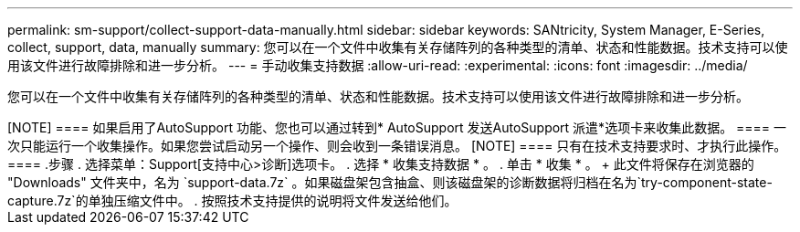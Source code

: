 ---
permalink: sm-support/collect-support-data-manually.html 
sidebar: sidebar 
keywords: SANtricity, System Manager, E-Series, collect, support, data, manually 
summary: 您可以在一个文件中收集有关存储阵列的各种类型的清单、状态和性能数据。技术支持可以使用该文件进行故障排除和进一步分析。 
---
= 手动收集支持数据
:allow-uri-read: 
:experimental: 
:icons: font
:imagesdir: ../media/


[role="lead"]
您可以在一个文件中收集有关存储阵列的各种类型的清单、状态和性能数据。技术支持可以使用该文件进行故障排除和进一步分析。

.关于此任务
++++

[NOTE]
====
如果启用了AutoSupport 功能、您也可以通过转到* AutoSupport 发送AutoSupport 派遣*选项卡来收集此数据。

====
一次只能运行一个收集操作。如果您尝试启动另一个操作、则会收到一条错误消息。

[NOTE]
====
只有在技术支持要求时、才执行此操作。

====
.步骤
. 选择菜单：Support[支持中心>诊断]选项卡。
. 选择 * 收集支持数据 * 。
. 单击 * 收集 * 。
+
此文件将保存在浏览器的 "Downloads" 文件夹中，名为 `support-data.7z` 。如果磁盘架包含抽盒、则该磁盘架的诊断数据将归档在名为`try-component-state-capture.7z`的单独压缩文件中。

. 按照技术支持提供的说明将文件发送给他们。

